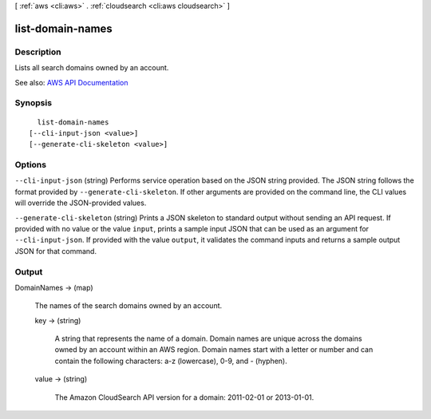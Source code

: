 [ :ref:`aws <cli:aws>` . :ref:`cloudsearch <cli:aws cloudsearch>` ]

.. _cli:aws cloudsearch list-domain-names:


*****************
list-domain-names
*****************



===========
Description
===========



Lists all search domains owned by an account.



See also: `AWS API Documentation <https://docs.aws.amazon.com/goto/WebAPI/cloudsearch-2013-01-01/ListDomainNames>`_


========
Synopsis
========

::

    list-domain-names
  [--cli-input-json <value>]
  [--generate-cli-skeleton <value>]




=======
Options
=======

``--cli-input-json`` (string)
Performs service operation based on the JSON string provided. The JSON string follows the format provided by ``--generate-cli-skeleton``. If other arguments are provided on the command line, the CLI values will override the JSON-provided values.

``--generate-cli-skeleton`` (string)
Prints a JSON skeleton to standard output without sending an API request. If provided with no value or the value ``input``, prints a sample input JSON that can be used as an argument for ``--cli-input-json``. If provided with the value ``output``, it validates the command inputs and returns a sample output JSON for that command.



======
Output
======

DomainNames -> (map)

  

  The names of the search domains owned by an account.

  

  key -> (string)

    

    A string that represents the name of a domain. Domain names are unique across the domains owned by an account within an AWS region. Domain names start with a letter or number and can contain the following characters: a-z (lowercase), 0-9, and - (hyphen).

    

    

  value -> (string)

    

    The Amazon CloudSearch API version for a domain: 2011-02-01 or 2013-01-01.

    

    

  


